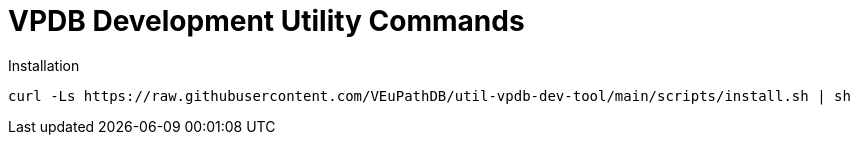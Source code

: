 = VPDB Development Utility Commands

.Installation
----
curl -Ls https://raw.githubusercontent.com/VEuPathDB/util-vpdb-dev-tool/main/scripts/install.sh | sh
----
